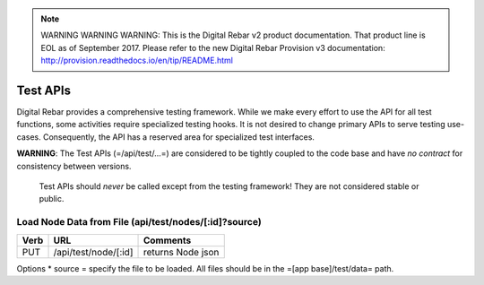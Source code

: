 
.. note:: WARNING WARNING WARNING:  This is the Digital Rebar v2 product documentation.  That product line is EOL as of September 2017.  Please refer to the new Digital Rebar Provision v3 documentation:  http:\/\/provision.readthedocs.io\/en\/tip\/README.html

Test APIs
=========

Digital Rebar provides a comprehensive testing framework.  While we make
every effort to use the API for all test functions, some activities
require specialized testing hooks.  It is not desired to change primary
APIs to serve testing use-cases.  Consequently, the API has a reserved
area for specialized test interfaces.

**WARNING**: The Test APIs (=/api/test/...=) are considered to be tightly
coupled to the code base and have *no contract* for consistency between
versions.

    Test APIs should *never* be called except from the testing
    framework! They are not considered stable or public.

Load Node Data from File (api/test/nodes/[:id]?source)
------------------------------------------------------

+--------+------------------------+---------------------+
| Verb   | URL                    | Comments            |
+========+========================+=====================+
| PUT    | /api/test/node/[:id]   | returns Node json   |
+--------+------------------------+---------------------+

Options \* source = specify the file to be loaded.  All files should be
in the =[app base]/test/data= path.
